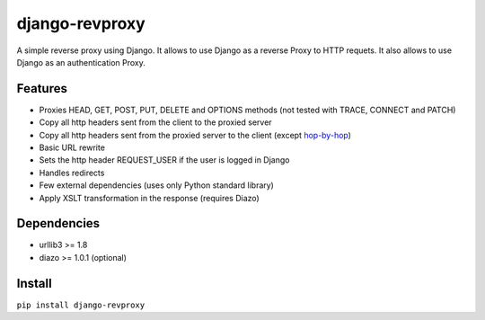 django-revproxy
===============

.. image:: https://travis-ci.org/TracyWebTech/django-revproxy.svg
       :target: https://travis-ci.org/TracyWebTech/django-revproxy

.. image:: https://coveralls.io/repos/TracyWebTech/django-revproxy/badge.png?branch=master
       :target: https://coveralls.io/r/TracyWebTech/django-revproxy?branch=master


A simple reverse proxy using Django. It allows to use Django as a
reverse Proxy to HTTP requets. It also allows to use Django as an
authentication Proxy.


Features
---------

* Proxies HEAD, GET, POST, PUT, DELETE and OPTIONS methods (not tested with TRACE, CONNECT and PATCH)
* Copy all http headers sent from the client to the proxied server
* Copy all http headers sent from the proxied server to the client (except `hop-by-hop <http://www.w3.org/Protocols/rfc2616/rfc2616-sec13.html#sec13.5.1>`_)
* Basic URL rewrite
* Sets the http header REQUEST_USER if the user is logged in Django
* Handles redirects
* Few external dependencies (uses only Python standard library)
* Apply XSLT transformation in the response (requires Diazo)


Dependencies
------------

* urllib3 >= 1.8
* diazo >= 1.0.1 (optional)


Install
--------

``pip install django-revproxy``

